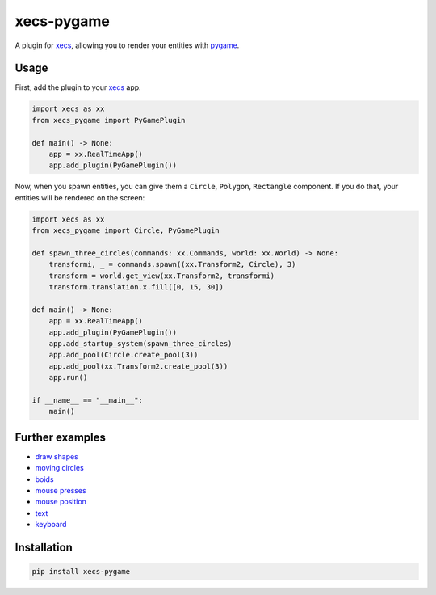 xecs-pygame
===========

A plugin for xecs_, allowing you to render your entities with pygame_.

Usage
-----

First, add the plugin to your xecs_ app.

.. code-block:: python

  import xecs as xx
  from xecs_pygame import PyGamePlugin

  def main() -> None:
      app = xx.RealTimeApp()
      app.add_plugin(PyGamePlugin())


Now, when you spawn entities, you can give them a
``Circle``, ``Polygon``, ``Rectangle`` component. If you do that,
your entities will be rendered on the screen:


.. code-block:: python

  import xecs as xx
  from xecs_pygame import Circle, PyGamePlugin

  def spawn_three_circles(commands: xx.Commands, world: xx.World) -> None:
      transformi, _ = commands.spawn((xx.Transform2, Circle), 3)
      transform = world.get_view(xx.Transform2, transformi)
      transform.translation.x.fill([0, 15, 30])

  def main() -> None:
      app = xx.RealTimeApp()
      app.add_plugin(PyGamePlugin())
      app.add_startup_system(spawn_three_circles)
      app.add_pool(Circle.create_pool(3))
      app.add_pool(xx.Transform2.create_pool(3))
      app.run()

  if __name__ == "__main__":
      main()


Further examples
----------------

* `draw shapes`_
* `moving circles`_
* `boids`_
* `mouse presses`_
* `mouse position`_
* `text`_
* keyboard_

.. _xecs: https://github.com/lukasturcani/xecs
.. _pygame: https://github.com/pygame/pygame
.. _`draw shapes`: https://github.com/lukasturcani/xecs-pygame/blob/master/examples/draw_shapes.py
.. _`moving circles`: https://xecs.readthedocs.io/en/latest/moving_circles.html
.. _boids: https://xecs.readthedocs.io/en/latest/boids.html
.. _`mouse presses`: https://xecs.readthedocs.io/en/latest/mouse_presses.html
.. _`mouse position`: https://xecs.readthedocs.io/en/latest/mouse_position.html
.. _`text`: https://xecs.readthedocs.io/en/latest/text.html
.. _keyboard: https://xecs.readthedocs.io/en/latest/keyboard.html


Installation
------------

.. code-block:: bash

  pip install xecs-pygame
